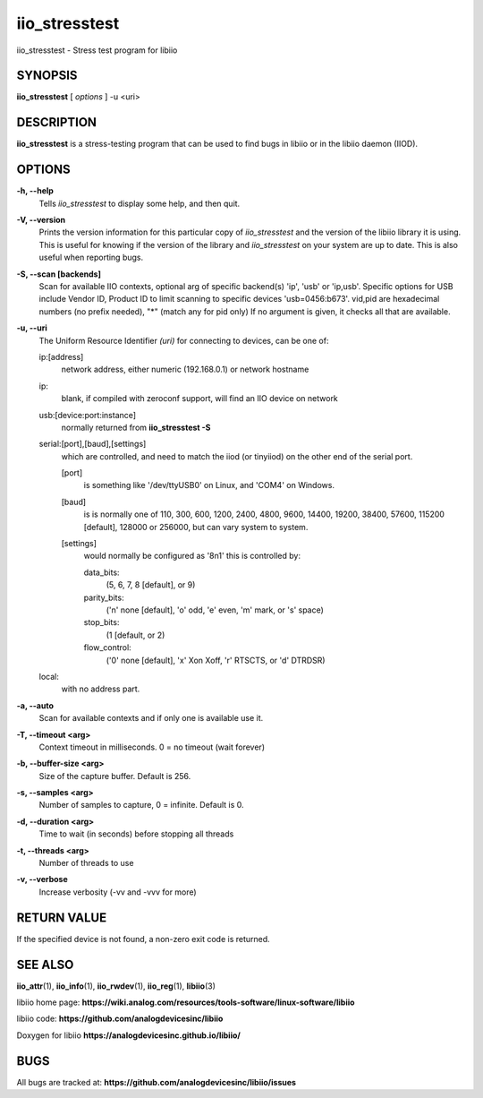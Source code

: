 iio_stresstest
==============

iio_stresstest - Stress test program for libiio

SYNOPSIS
--------

**iio_stresstest** [ *options* ] -u <uri>

DESCRIPTION
-----------

**iio_stresstest** is a stress-testing program that can be used to find
bugs in libiio or in the libiio daemon (IIOD).

OPTIONS
-------

**-h, --help**
   Tells *iio_stresstest* to display some help, and then quit.

**-V, --version**
   Prints the version information for this particular copy of
   *iio_stresstest* and the version of the libiio library it is using.
   This is useful for knowing if the version of the library and
   *iio_stresstest* on your system are up to date. This is also useful
   when reporting bugs.

**-S, --scan [backends]**
   Scan for available IIO contexts, optional arg of specific backend(s)
   'ip', 'usb' or 'ip,usb'. Specific options for USB include Vendor ID,
   Product ID to limit scanning to specific devices 'usb=0456:b673'.
   vid,pid are hexadecimal numbers (no prefix needed), "\*" (match any
   for pid only) If no argument is given, it checks all that are
   available.

**-u, --uri**
   The Uniform Resource Identifier *(uri)* for connecting to devices,
   can be one of:

   ip:[address]
      network address, either numeric (192.168.0.1) or network hostname

   ip:
      blank, if compiled with zeroconf support, will find an IIO device
      on network

   usb:[device:port:instance]
      normally returned from **iio_stresstest -S**

   serial:[port],[baud],[settings]
      which are controlled, and need to match the iiod (or tinyiiod) on
      the other end of the serial port.

      [port]
         is something like '/dev/ttyUSB0' on Linux, and 'COM4' on
         Windows.

      [baud]
         is is normally one of 110, 300, 600, 1200, 2400, 4800, 9600,
         14400, 19200, 38400, 57600, 115200 [default], 128000 or 256000,
         but can vary system to system.

      [settings]
         would normally be configured as '8n1' this is controlled by:

         data_bits:
            (5, 6, 7, 8 [default], or 9)

         parity_bits:
            ('n' none [default], 'o' odd, 'e' even, 'm' mark, or 's'
            space)

         stop_bits:
            (1 [default, or 2)

         flow_control:
            ('0' none [default], 'x' Xon Xoff, 'r' RTSCTS, or 'd'
            DTRDSR)

   local:
      with no address part.

**-a, --auto**
   Scan for available contexts and if only one is available use it.

**-T, --timeout <arg>**
   Context timeout in milliseconds. 0 = no timeout (wait forever)

**-b, --buffer-size <arg>**
   Size of the capture buffer. Default is 256.

**-s, --samples <arg>**
   Number of samples to capture, 0 = infinite. Default is 0.

**-d, --duration <arg>**
   Time to wait (in seconds) before stopping all threads

**-t, --threads <arg>**
   Number of threads to use

**-v, --verbose**
   Increase verbosity (-vv and -vvv for more)

RETURN VALUE
------------

If the specified device is not found, a non-zero exit code is returned.

SEE ALSO
--------

**iio_attr**\ (1), **iio_info**\ (1), **iio_rwdev**\ (1),
**iio_reg**\ (1), **libiio**\ (3)

libiio home page:
**https://wiki.analog.com/resources/tools-software/linux-software/libiio**

libiio code: **https://github.com/analogdevicesinc/libiio**

Doxygen for libiio **https://analogdevicesinc.github.io/libiio/**

BUGS
----

All bugs are tracked at:
**https://github.com/analogdevicesinc/libiio/issues**
